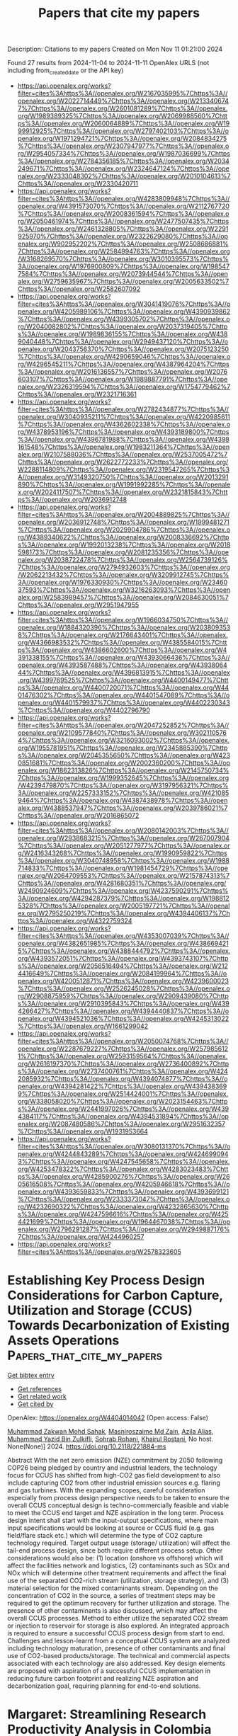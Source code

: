 #+TITLE: Papers that cite my papers
Description: Citations to my papers
Created on Mon Nov 11 01:21:00 2024

Found 27 results from 2024-11-04 to 2024-11-11
OpenAlex URLS (not including from_created_date or the API key)
- [[https://api.openalex.org/works?filter=cites%3Ahttps%3A//openalex.org/W2167035995%7Chttps%3A//openalex.org/W2022714449%7Chttps%3A//openalex.org/W2133406747%7Chttps%3A//openalex.org/W2601081289%7Chttps%3A//openalex.org/W1989389325%7Chttps%3A//openalex.org/W2069988560%7Chttps%3A//openalex.org/W2060064889%7Chttps%3A//openalex.org/W1999912925%7Chttps%3A//openalex.org/W2797402103%7Chttps%3A//openalex.org/W1971294721%7Chttps%3A//openalex.org/W2084834275%7Chttps%3A//openalex.org/W2307947977%7Chttps%3A//openalex.org/W2954057334%7Chttps%3A//openalex.org/W1987036699%7Chttps%3A//openalex.org/W2784356185%7Chttps%3A//openalex.org/W2034249671%7Chttps%3A//openalex.org/W2324647124%7Chttps%3A//openalex.org/W2333048302%7Chttps%3A//openalex.org/W2010104613%7Chttps%3A//openalex.org/W2330420711]]
- [[https://api.openalex.org/works?filter=cites%3Ahttps%3A//openalex.org/W4283809948%7Chttps%3A//openalex.org/W4391573070%7Chttps%3A//openalex.org/W2112767720%7Chttps%3A//openalex.org/W2008361594%7Chttps%3A//openalex.org/W2050461974%7Chttps%3A//openalex.org/W2477507435%7Chttps%3A//openalex.org/W2461328805%7Chttps%3A//openalex.org/W2291925970%7Chttps%3A//openalex.org/W2322629080%7Chttps%3A//openalex.org/W902952202%7Chttps%3A//openalex.org/W2508686881%7Chttps%3A//openalex.org/W2584994763%7Chttps%3A//openalex.org/W3168269570%7Chttps%3A//openalex.org/W3010395573%7Chttps%3A//openalex.org/W1976900809%7Chttps%3A//openalex.org/W1985477584%7Chttps%3A//openalex.org/W2073944544%7Chttps%3A//openalex.org/W2759635967%7Chttps%3A//openalex.org/W2005633502%7Chttps%3A//openalex.org/W2582607092]]
- [[https://api.openalex.org/works?filter=cites%3Ahttps%3A//openalex.org/W3041419076%7Chttps%3A//openalex.org/W4205989106%7Chttps%3A//openalex.org/W4390939862%7Chttps%3A//openalex.org/W4399305702%7Chttps%3A//openalex.org/W2040082802%7Chttps%3A//openalex.org/W2037319405%7Chttps%3A//openalex.org/W1989836155%7Chttps%3A//openalex.org/W4389040448%7Chttps%3A//openalex.org/W2949437120%7Chttps%3A//openalex.org/W2043756370%7Chttps%3A//openalex.org/W2075123250%7Chttps%3A//openalex.org/W4290659046%7Chttps%3A//openalex.org/W4296545211%7Chttps%3A//openalex.org/W4387964204%7Chttps%3A//openalex.org/W2016136557%7Chttps%3A//openalex.org/W2076603107%7Chttps%3A//openalex.org/W1989887791%7Chttps%3A//openalex.org/W2326319594%7Chttps%3A//openalex.org/W1754779462%7Chttps%3A//openalex.org/W2321716361]]
- [[https://api.openalex.org/works?filter=cites%3Ahttps%3A//openalex.org/W2782434877%7Chttps%3A//openalex.org/W3040935211%7Chttps%3A//openalex.org/W4220985611%7Chttps%3A//openalex.org/W4362602338%7Chttps%3A//openalex.org/W4378953196%7Chttps%3A//openalex.org/W4393189800%7Chttps%3A//openalex.org/W4396781988%7Chttps%3A//openalex.org/W4398161548%7Chttps%3A//openalex.org/W1983211364%7Chttps%3A//openalex.org/W2107588036%7Chttps%3A//openalex.org/W2537005472%7Chttps%3A//openalex.org/W2622772233%7Chttps%3A//openalex.org/W2288114809%7Chttps%3A//openalex.org/W2319547265%7Chttps%3A//openalex.org/W3149320750%7Chttps%3A//openalex.org/W2013291890%7Chttps%3A//openalex.org/W1991992285%7Chttps%3A//openalex.org/W2024117507%7Chttps%3A//openalex.org/W2321815843%7Chttps%3A//openalex.org/W2036912748]]
- [[https://api.openalex.org/works?filter=cites%3Ahttps%3A//openalex.org/W2004889825%7Chttps%3A//openalex.org/W2036912748%7Chttps%3A//openalex.org/W1999481271%7Chttps%3A//openalex.org/W2029904786%7Chttps%3A//openalex.org/W4389340622%7Chttps%3A//openalex.org/W2008336692%7Chttps%3A//openalex.org/W1992013238%7Chttps%3A//openalex.org/W2018598173%7Chttps%3A//openalex.org/W2081235356%7Chttps%3A//openalex.org/W2038722478%7Chttps%3A//openalex.org/W2564739126%7Chttps%3A//openalex.org/W2794932603%7Chttps%3A//openalex.org/W2062213432%7Chttps%3A//openalex.org/W3209912745%7Chttps%3A//openalex.org/W1976330930%7Chttps%3A//openalex.org/W2346037593%7Chttps%3A//openalex.org/W3216263093%7Chttps%3A//openalex.org/W2583989457%7Chttps%3A//openalex.org/W2084630051%7Chttps%3A//openalex.org/W2951947955]]
- [[https://api.openalex.org/works?filter=cites%3Ahttps%3A//openalex.org/W1966034750%7Chttps%3A//openalex.org/W1884320396%7Chttps%3A//openalex.org/W2038093538%7Chttps%3A//openalex.org/W2176643401%7Chttps%3A//openalex.org/W4366983532%7Chttps%3A//openalex.org/W4385584015%7Chttps%3A//openalex.org/W4386602600%7Chttps%3A//openalex.org/W4391338155%7Chttps%3A//openalex.org/W4393066436%7Chttps%3A//openalex.org/W4393587488%7Chttps%3A//openalex.org/W4393806444%7Chttps%3A//openalex.org/W4396813915%7Chttps%3A//openalex.org/W4399769525%7Chttps%3A//openalex.org/W4400149477%7Chttps%3A//openalex.org/W4400720071%7Chttps%3A//openalex.org/W4401476302%7Chttps%3A//openalex.org/W4401547089%7Chttps%3A//openalex.org/W4401579937%7Chttps%3A//openalex.org/W4402230343%7Chttps%3A//openalex.org/W4402796790]]
- [[https://api.openalex.org/works?filter=cites%3Ahttps%3A//openalex.org/W2047252852%7Chttps%3A//openalex.org/W2109577840%7Chttps%3A//openalex.org/W3021105764%7Chttps%3A//openalex.org/W3216093002%7Chttps%3A//openalex.org/W1955781951%7Chttps%3A//openalex.org/W2345885390%7Chttps%3A//openalex.org/W2045355650%7Chttps%3A//openalex.org/W4230851681%7Chttps%3A//openalex.org/W2002360200%7Chttps%3A//openalex.org/W1862313826%7Chttps%3A//openalex.org/W2145750734%7Chttps%3A//openalex.org/W1999352645%7Chttps%3A//openalex.org/W4239479870%7Chttps%3A//openalex.org/W3197956321%7Chttps%3A//openalex.org/W2257333152%7Chttps%3A//openalex.org/W4210859464%7Chttps%3A//openalex.org/W4387438978%7Chttps%3A//openalex.org/W4388537947%7Chttps%3A//openalex.org/W2039786021%7Chttps%3A//openalex.org/W2016865072]]
- [[https://api.openalex.org/works?filter=cites%3Ahttps%3A//openalex.org/W2080142003%7Chttps%3A//openalex.org/W2938683215%7Chttps%3A//openalex.org/W267007904%7Chttps%3A//openalex.org/W2051277977%7Chttps%3A//openalex.org/W2416343268%7Chttps%3A//openalex.org/W1990959822%7Chttps%3A//openalex.org/W3040748958%7Chttps%3A//openalex.org/W1988714833%7Chttps%3A//openalex.org/W1981454729%7Chttps%3A//openalex.org/W2064709553%7Chttps%3A//openalex.org/W2157874313%7Chttps%3A//openalex.org/W4281680351%7Chttps%3A//openalex.org/W2490924609%7Chttps%3A//openalex.org/W4237590291%7Chttps%3A//openalex.org/W4294287379%7Chttps%3A//openalex.org/W1988125328%7Chttps%3A//openalex.org/W2005197721%7Chttps%3A//openalex.org/W2795250219%7Chttps%3A//openalex.org/W4394406137%7Chttps%3A//openalex.org/W4322759324]]
- [[https://api.openalex.org/works?filter=cites%3Ahttps%3A//openalex.org/W4353007039%7Chttps%3A//openalex.org/W4382651985%7Chttps%3A//openalex.org/W4386694215%7Chttps%3A//openalex.org/W4388444792%7Chttps%3A//openalex.org/W4393572051%7Chttps%3A//openalex.org/W4393743107%7Chttps%3A//openalex.org/W2056516494%7Chttps%3A//openalex.org/W2124416649%7Chttps%3A//openalex.org/W2084199964%7Chttps%3A//openalex.org/W4200512871%7Chttps%3A//openalex.org/W4239600023%7Chttps%3A//openalex.org/W2526245028%7Chttps%3A//openalex.org/W2908875959%7Chttps%3A//openalex.org/W2909439080%7Chttps%3A//openalex.org/W2910395843%7Chttps%3A//openalex.org/W4394266427%7Chttps%3A//openalex.org/W4394440837%7Chttps%3A//openalex.org/W4394521036%7Chttps%3A//openalex.org/W4245313022%7Chttps%3A//openalex.org/W1661299042]]
- [[https://api.openalex.org/works?filter=cites%3Ahttps%3A//openalex.org/W2050074768%7Chttps%3A//openalex.org/W2287679227%7Chttps%3A//openalex.org/W2579856121%7Chttps%3A//openalex.org/W2593159564%7Chttps%3A//openalex.org/W2616197370%7Chttps%3A//openalex.org/W2736400892%7Chttps%3A//openalex.org/W2737400761%7Chttps%3A//openalex.org/W4242085932%7Chttps%3A//openalex.org/W4394074877%7Chttps%3A//openalex.org/W4394281422%7Chttps%3A//openalex.org/W4394383699%7Chttps%3A//openalex.org/W2514424001%7Chttps%3A//openalex.org/W338058020%7Chttps%3A//openalex.org/W2023154463%7Chttps%3A//openalex.org/W2441997026%7Chttps%3A//openalex.org/W4394384117%7Chttps%3A//openalex.org/W4394531894%7Chttps%3A//openalex.org/W2087480586%7Chttps%3A//openalex.org/W2951632357%7Chttps%3A//openalex.org/W1931953664]]
- [[https://api.openalex.org/works?filter=cites%3Ahttps%3A//openalex.org/W3080131370%7Chttps%3A//openalex.org/W4244843289%7Chttps%3A//openalex.org/W4246990943%7Chttps%3A//openalex.org/W4247545658%7Chttps%3A//openalex.org/W4253478322%7Chttps%3A//openalex.org/W4283023483%7Chttps%3A//openalex.org/W4285900276%7Chttps%3A//openalex.org/W2605616508%7Chttps%3A//openalex.org/W4205946618%7Chttps%3A//openalex.org/W4393659833%7Chttps%3A//openalex.org/W4393699121%7Chttps%3A//openalex.org/W2333373047%7Chttps%3A//openalex.org/W4232690322%7Chttps%3A//openalex.org/W4232865630%7Chttps%3A//openalex.org/W4247596616%7Chttps%3A//openalex.org/W4254421699%7Chttps%3A//openalex.org/W1964467038%7Chttps%3A//openalex.org/W2796291287%7Chttps%3A//openalex.org/W2949887176%7Chttps%3A//openalex.org/W4244960257]]
- [[https://api.openalex.org/works?filter=cites%3Ahttps%3A//openalex.org/W2578323605]]

* Establishing Key Process Design Considerations for Carbon Capture, Utilization and Storage (CCUS) Towards Decarbonization of Existing Assets Operations  :Papers_that_cite_my_papers:
:PROPERTIES:
:UUID: https://openalex.org/W4404014042
:TOPICS: Carbon Dioxide Capture and Storage Technologies, Catalytic Carbon Dioxide Hydrogenation, Membrane Gas Separation Technology
:PUBLICATION_DATE: 2024-11-04
:END:    
    
[[elisp:(doi-add-bibtex-entry "https://doi.org/10.2118/221884-ms")][Get bibtex entry]] 

- [[elisp:(progn (xref--push-markers (current-buffer) (point)) (oa--referenced-works "https://openalex.org/W4404014042"))][Get references]]
- [[elisp:(progn (xref--push-markers (current-buffer) (point)) (oa--related-works "https://openalex.org/W4404014042"))][Get related work]]
- [[elisp:(progn (xref--push-markers (current-buffer) (point)) (oa--cited-by-works "https://openalex.org/W4404014042"))][Get cited by]]

OpenAlex: https://openalex.org/W4404014042 (Open access: False)
    
[[https://openalex.org/A5033238521][Muhammad Zakwan Mohd Sahak]], [[https://openalex.org/A5068586989][Masniroszaime Md Zain]], [[https://openalex.org/A5015143523][Azila Alias]], [[https://openalex.org/A5073127708][Muhammad Yazid Bin Zulkifli]], [[https://openalex.org/A5028846514][Sohrab Rohani]], [[https://openalex.org/A5028065244][Khairul Rostani]], No host. None(None)] 2024. https://doi.org/10.2118/221884-ms 
     
Abstract With the net zero emission (NZE) commitment by 2050 following COP26 being pledged by country and industrial leaders, the technology focus for CCUS has shifted from high-CO2 gas field development to also include capturing CO2 from other industrial emission sources e.g. flaring and gas turbines. With the expanding scopes, careful consideration especially from process design perspective needs to be taken to ensure the overall CCUS conceptual design is techno-commercially feasible and viable to meet the CCUS end target and NZE aspiration in the long term. Process design intent shall start with the input-output specifications, where main input specifications would be looking at source or CCUS fluid (e.g. gas field/flare stack etc.) which will determine the type of CO2 capture technology required. Target output usage (storage/ utilization) will affect the tail-end process design, since both require different process setup. Other considerations would also be: (1) location (onshore vs offshore) which will affect the facilities network and logistics, (2) contaminants such as SOx and NOx which will determine other treatment requirements and affect the final use of the separated CO2-rich stream (utilization, storage strategy), and (3) material selection for the mixed contaminants stream. Depending on the concentration of CO2 in the source, a series of treatment steps may be required to get the optimum recovery for further utilization and storage. The presence of other contaminants is also discussed, which may affect the overall CCUS processes. Method to either utilize the separated CO2 stream or injection to reservoir for storage is also explored. An integrated approach is required to ensure a successful CCUS process design from start to end. Challenges and lesson-learnt from a conceptual CCUS system are analyzed including technology maturation, presence of other contaminants and final use of CO2-based products/storage. The technical and commercial aspects associated with each technology are also addressed. Key design elements are proposed with aspiration of a successful CCUS implementation in reducing future carbon footprint and realizing NZE aspiration and decarbonization goal, requiring planning for end-to-end solutions.    

    

* Margaret: Streamlining Research Productivity Analysis in Colombia with an R Package for GrupLAC Integration  :Papers_that_cite_my_papers:
:PROPERTIES:
:UUID: https://openalex.org/W4404027754
:TOPICS: Bibliometric Analysis and Research Evaluation, Impact of Big Data Analytics on Business Performance
:PUBLICATION_DATE: 2024-11-04
:END:    
    
[[elisp:(doi-add-bibtex-entry "https://doi.org/10.29173/istl2777")][Get bibtex entry]] 

- [[elisp:(progn (xref--push-markers (current-buffer) (point)) (oa--referenced-works "https://openalex.org/W4404027754"))][Get references]]
- [[elisp:(progn (xref--push-markers (current-buffer) (point)) (oa--related-works "https://openalex.org/W4404027754"))][Get related work]]
- [[elisp:(progn (xref--push-markers (current-buffer) (point)) (oa--cited-by-works "https://openalex.org/W4404027754"))][Get cited by]]

OpenAlex: https://openalex.org/W4404027754 (Open access: True)
    
[[https://openalex.org/A5065807756][Sebastián Robledo]], [[https://openalex.org/A5099106189][Bryan Arias]], [[https://openalex.org/A5060984514][C García]], [[https://openalex.org/A5062450951][Ingrid Durley Torres]], [[https://openalex.org/A5085239964][Martha Zuluaga]], Issues in Science and Technology Librarianship. None(108)] 2024. https://doi.org/10.29173/istl2777 
     
Margaret is an advanced R package designed to systematically extract and consolidate data pertaining to research outputs (such as publications, books, book chapters, and conference presentations) of scientific groups from the GrupLAC platform, an online application managed by Minciencias in Colombia for the registration and updating of researcher and research group information in the fields of science, technology, and innovation. The challenge of monitoring and evaluating scientific production across various web platforms presents a substantial barrier to universities in tracking their contributions effectively. To address this challenge, Margaret accepts a designated list of links corresponding to university-affiliated research groups within GrupLAC. Utilizing web-scraping techniques, the package retrieves and compiles this data into a comprehensive XLSX file. This file encompasses information across 51 distinct categories of research products, enabling research directors to meticulously assess, monitor, and enhance various strategies that aim to augment the production, quality, and impact of scientific outputs. The Shiny application is publicly accessible and can be accessed via the following link: https://ucatolicaluisamigo-investigaciones.shinyapps.io/margaret/    

    

* Nucleotide coordinated polymers, a ROS-based immunomodulatory antimicrobial, doubly kill Pseudomonas aeruginosa biofilms of implant infections  :Papers_that_cite_my_papers:
:PROPERTIES:
:UUID: https://openalex.org/W4404028972
:TOPICS: Nanomaterials with Enzyme-Like Characteristics, Nanotechnology and Imaging for Cancer Therapy and Diagnosis, DNA Nanotechnology and Bioanalytical Applications
:PUBLICATION_DATE: 2024-11-04
:END:    
    
[[elisp:(doi-add-bibtex-entry "https://doi.org/10.1016/j.bioactmat.2024.10.026")][Get bibtex entry]] 

- [[elisp:(progn (xref--push-markers (current-buffer) (point)) (oa--referenced-works "https://openalex.org/W4404028972"))][Get references]]
- [[elisp:(progn (xref--push-markers (current-buffer) (point)) (oa--related-works "https://openalex.org/W4404028972"))][Get related work]]
- [[elisp:(progn (xref--push-markers (current-buffer) (point)) (oa--cited-by-works "https://openalex.org/W4404028972"))][Get cited by]]

OpenAlex: https://openalex.org/W4404028972 (Open access: False)
    
[[https://openalex.org/A5002312094][Jinghuang Chen]], [[https://openalex.org/A5058226962][XiaoChen Tang]], [[https://openalex.org/A5065359067][Qihan Sun]], [[https://openalex.org/A5045337635][Xin Ji]], [[https://openalex.org/A5100663086][Xingbo Wang]], [[https://openalex.org/A5100634502][Zhendong Liu]], [[https://openalex.org/A5072813429][Xu Dong Zhang]], [[https://openalex.org/A5102223775][Hai-Jiao Xu]], [[https://openalex.org/A5101411514][Fan Yang]], [[https://openalex.org/A5100428994][Jian Sun]], [[https://openalex.org/A5089150493][Xiurong Yang]], Bioactive Materials. 44(None)] 2024. https://doi.org/10.1016/j.bioactmat.2024.10.026 
     
No abstract    

    

* Point-defect-induced electronic polarization to enhance H* generation for removal of bisphenol A  :Papers_that_cite_my_papers:
:PROPERTIES:
:UUID: https://openalex.org/W4404029498
:TOPICS: Photocatalytic Materials for Solar Energy Conversion, Catalytic Nanomaterials, Electrocatalysis for Energy Conversion
:PUBLICATION_DATE: 2024-11-01
:END:    
    
[[elisp:(doi-add-bibtex-entry "https://doi.org/10.1016/j.renene.2024.121814")][Get bibtex entry]] 

- [[elisp:(progn (xref--push-markers (current-buffer) (point)) (oa--referenced-works "https://openalex.org/W4404029498"))][Get references]]
- [[elisp:(progn (xref--push-markers (current-buffer) (point)) (oa--related-works "https://openalex.org/W4404029498"))][Get related work]]
- [[elisp:(progn (xref--push-markers (current-buffer) (point)) (oa--cited-by-works "https://openalex.org/W4404029498"))][Get cited by]]

OpenAlex: https://openalex.org/W4404029498 (Open access: False)
    
[[https://openalex.org/A5065742052][Huajing Zhou]], [[https://openalex.org/A5006253584][T.J. Li]], [[https://openalex.org/A5058651060][F M Zhang]], [[https://openalex.org/A5016826197][Faze Chen]], [[https://openalex.org/A5021934241][Zilian Liu]], [[https://openalex.org/A5101542092][Rongrong Miao]], [[https://openalex.org/A5022951306][Qingqing Guan]], [[https://openalex.org/A5101298125][Lingxiang Zhao]], [[https://openalex.org/A5081569981][Liang He]], Renewable Energy. None(None)] 2024. https://doi.org/10.1016/j.renene.2024.121814 
     
No abstract    

    

* Microenvironment regulation to synthesize sub-3 nm Pt-based high-entropy alloy nanoparticles enabling compressed lattice to boost electrocatalysis  :Papers_that_cite_my_papers:
:PROPERTIES:
:UUID: https://openalex.org/W4404032861
:TOPICS: Electrocatalysis for Energy Conversion, High-Entropy Alloys: Novel Designs and Properties, Memristive Devices for Neuromorphic Computing
:PUBLICATION_DATE: 2024-11-01
:END:    
    
[[elisp:(doi-add-bibtex-entry "https://doi.org/10.1016/j.apcatb.2024.124775")][Get bibtex entry]] 

- [[elisp:(progn (xref--push-markers (current-buffer) (point)) (oa--referenced-works "https://openalex.org/W4404032861"))][Get references]]
- [[elisp:(progn (xref--push-markers (current-buffer) (point)) (oa--related-works "https://openalex.org/W4404032861"))][Get related work]]
- [[elisp:(progn (xref--push-markers (current-buffer) (point)) (oa--cited-by-works "https://openalex.org/W4404032861"))][Get cited by]]

OpenAlex: https://openalex.org/W4404032861 (Open access: False)
    
[[https://openalex.org/A5102907838][Zhiyin Huang]], [[https://openalex.org/A5091031730][Yuqin Peng]], [[https://openalex.org/A5102611717][Lixin Xing]], [[https://openalex.org/A5000314937][M. Xu]], [[https://openalex.org/A5062822344][Meng Fang]], [[https://openalex.org/A5090943778][Huiqi Xie]], [[https://openalex.org/A5100730420][Jiamin Li]], [[https://openalex.org/A5060114892][Yangdong Zhou]], [[https://openalex.org/A5112882330][Puwei Wu]], [[https://openalex.org/A5100387097][Ning Wang]], [[https://openalex.org/A5049507054][Chunmei Tang]], [[https://openalex.org/A5000272762][Mingjie Wu]], [[https://openalex.org/A5019056876][Liguang Wang]], [[https://openalex.org/A5010821432][Siyu Ye]], [[https://openalex.org/A5050325200][Lei Du]], Applied Catalysis B Environment and Energy. None(None)] 2024. https://doi.org/10.1016/j.apcatb.2024.124775 
     
No abstract    

    

* Highly Accurate and Robust Constraint-Based Orbital-Optimized Core Excitations  :Papers_that_cite_my_papers:
:PROPERTIES:
:UUID: https://openalex.org/W4404033915
:TOPICS: Advancements in Density Functional Theory, Surface Analysis and Electron Spectroscopy Techniques, Accelerating Materials Innovation through Informatics
:PUBLICATION_DATE: 2024-11-04
:END:    
    
[[elisp:(doi-add-bibtex-entry "https://doi.org/10.1021/acs.jpca.4c04139")][Get bibtex entry]] 

- [[elisp:(progn (xref--push-markers (current-buffer) (point)) (oa--referenced-works "https://openalex.org/W4404033915"))][Get references]]
- [[elisp:(progn (xref--push-markers (current-buffer) (point)) (oa--related-works "https://openalex.org/W4404033915"))][Get related work]]
- [[elisp:(progn (xref--push-markers (current-buffer) (point)) (oa--cited-by-works "https://openalex.org/W4404033915"))][Get cited by]]

OpenAlex: https://openalex.org/W4404033915 (Open access: True)
    
[[https://openalex.org/A5070510745][Yannick Lemke]], [[https://openalex.org/A5065391607][Jörg Kußmann]], [[https://openalex.org/A5015872488][Christian Ochsenfeld]], The Journal of Physical Chemistry A. None(None)] 2024. https://doi.org/10.1021/acs.jpca.4c04139  ([[https://pubs.acs.org/doi/pdf/10.1021/acs.jpca.4c04139?ref=article_openPDF][pdf]])
     
We adapt our recently developed constraint-based orbital-optimized excited-state method (COOX) for the computation of core excitations. COOX is a constrained density functional theory (cDFT) approach based on excitation amplitudes from linear-response time-dependent DFT (LR-TDDFT), and has been shown to provide accurate excitation energies and excited-state properties for valence excitations within a spin-restricted formalism. To extend COOX to core-excited states, we introduce a spin-unrestricted variant which allows us to obtain orbital-optimized core excitations with a single constraint. Using a triplet purification scheme in combination with the constrained unrestricted Hartree–Fock formalism, scalar-relativistic zero-order regular approximation corrections, and a semiempirical treatment of spin–orbit coupling, COOX is shown to produce highly accurate results for K- and L-edge excitations of second- and third-period atoms with subelectronvolt errors despite being based on LR-TDDFT, for which core excitations pose a well-known challenge. L- and M-edge excitations of heavier atoms up to uranium are also computationally feasible and numerically stable, but may require more advanced treatment of relativistic effects. Furthermore, COOX is shown to perform on par with or better than the popular ΔSCF approach while exhibiting more robust convergence, highlighting it as a promising tool for inexpensive and accurate simulations of X-ray absorption spectra.    

    

* Microenvironment Control over Electrocatalytic Activity of g-C3N4/2H-MoS2 Superlattice-like Heterostructures for Hydrogen Evolution  :Papers_that_cite_my_papers:
:PROPERTIES:
:UUID: https://openalex.org/W4404043326
:TOPICS: Photocatalytic Materials for Solar Energy Conversion, Two-Dimensional Materials, Two-Dimensional Transition Metal Carbides and Nitrides (MXenes)
:PUBLICATION_DATE: 2024-11-04
:END:    
    
[[elisp:(doi-add-bibtex-entry "https://doi.org/10.1021/acs.inorgchem.4c03492")][Get bibtex entry]] 

- [[elisp:(progn (xref--push-markers (current-buffer) (point)) (oa--referenced-works "https://openalex.org/W4404043326"))][Get references]]
- [[elisp:(progn (xref--push-markers (current-buffer) (point)) (oa--related-works "https://openalex.org/W4404043326"))][Get related work]]
- [[elisp:(progn (xref--push-markers (current-buffer) (point)) (oa--cited-by-works "https://openalex.org/W4404043326"))][Get cited by]]

OpenAlex: https://openalex.org/W4404043326 (Open access: False)
    
[[https://openalex.org/A5077276465][Xiaorong Gan]], [[https://openalex.org/A5009243555][Liqun Ye]], [[https://openalex.org/A5017605440][Huimin Zhao]], [[https://openalex.org/A5045818251][Dangyuan Lei]], [[https://openalex.org/A5066853595][Yanhui Ao]], [[https://openalex.org/A5103489835][Dan Zhao]], [[https://openalex.org/A5049129847][Peifang Wang]], Inorganic Chemistry. None(None)] 2024. https://doi.org/10.1021/acs.inorgchem.4c03492 
     
Microenvironments in heterogeneous catalysis have been recognized as equally important as the types and amounts of active sites for regulating catalytic activity. Two-dimensional (2D) nanospaces between van der Waals (vdW) gaps of layered materials provide an ideal microenvironment to create novel functionalities. Here, we explore a facile method for fabricating g-C3N4/2H-MoS2 superlattice-like heterostructures based on thermochemical intercalation and polymerization reactions of formamide within enlarged vdW gaps of 2H-MoS2 nanosheets without any transfer process. DFT calculations demonstrate that the interlayer electron–electron correlations due to the intercalation effect of g-C3N4, rather than high-κ dielectric environments, lead to the improvement of intrinsic conductivity of 2H-MoS2 nanosheets. As the proof of concept in applications for the electrocatalysis field, the heterostructure for hydrogen electrochemical reaction (HER) exhibits high stability and catalytic activity in both acid and alkaline media, such as a quite low onset overpotential of 98 mV, a high exchange current density of 77.6 μA cm–2, and a small Tafel slope (52.9 mV dec–1) in an acid medium. The enhanced HER activity is attributed to the improved conductivity and nanoconfinement effect of 2D nanospaces that decrease the reaction activation energy and activate the inert basal planes.    

    

* Prediction of CO2 Storage in Different Geological Conditions Based on Machine Learning  :Papers_that_cite_my_papers:
:PROPERTIES:
:UUID: https://openalex.org/W4404048617
:TOPICS: Carbon Dioxide Sequestration in Geological Formations, Characterization of Shale Gas Pore Structure, Anaerobic Methane Oxidation and Gas Hydrates
:PUBLICATION_DATE: 2024-11-03
:END:    
    
[[elisp:(doi-add-bibtex-entry "https://doi.org/10.1021/acs.energyfuels.4c04274")][Get bibtex entry]] 

- [[elisp:(progn (xref--push-markers (current-buffer) (point)) (oa--referenced-works "https://openalex.org/W4404048617"))][Get references]]
- [[elisp:(progn (xref--push-markers (current-buffer) (point)) (oa--related-works "https://openalex.org/W4404048617"))][Get related work]]
- [[elisp:(progn (xref--push-markers (current-buffer) (point)) (oa--cited-by-works "https://openalex.org/W4404048617"))][Get cited by]]

OpenAlex: https://openalex.org/W4404048617 (Open access: False)
    
[[https://openalex.org/A5100773527][Ming Liu]], [[https://openalex.org/A5101981008][Zhen Li]], [[https://openalex.org/A5100612744][Qi Jing]], [[https://openalex.org/A5046096108][Ying Meng]], [[https://openalex.org/A5081915564][Jixian Zhou]], [[https://openalex.org/A5083398610][Mingcheng Ni]], [[https://openalex.org/A5081101199][Xianmin Zhou]], [[https://openalex.org/A5025903542][Hao Chen]], Energy & Fuels. None(None)] 2024. https://doi.org/10.1021/acs.energyfuels.4c04274 
     
No abstract    

    

* Prediction of Holey Graphyne-Supported Single Atom Catalyst for Nitrogen Reduction Reaction by Interpretable Machine Learning and First-Principles Calculations  :Papers_that_cite_my_papers:
:PROPERTIES:
:UUID: https://openalex.org/W4404060333
:TOPICS: Ammonia Synthesis and Electrocatalysis, Accelerating Materials Innovation through Informatics, Photocatalytic Materials for Solar Energy Conversion
:PUBLICATION_DATE: 2024-11-01
:END:    
    
[[elisp:(doi-add-bibtex-entry "https://doi.org/10.1016/j.surfin.2024.105401")][Get bibtex entry]] 

- [[elisp:(progn (xref--push-markers (current-buffer) (point)) (oa--referenced-works "https://openalex.org/W4404060333"))][Get references]]
- [[elisp:(progn (xref--push-markers (current-buffer) (point)) (oa--related-works "https://openalex.org/W4404060333"))][Get related work]]
- [[elisp:(progn (xref--push-markers (current-buffer) (point)) (oa--cited-by-works "https://openalex.org/W4404060333"))][Get cited by]]

OpenAlex: https://openalex.org/W4404060333 (Open access: False)
    
[[https://openalex.org/A5102349289][Dian Zheng]], [[https://openalex.org/A5003950228][Fei Deng]], [[https://openalex.org/A5089793356][Jing Xu]], [[https://openalex.org/A5100431703][Wei Liu]], Surfaces and Interfaces. None(None)] 2024. https://doi.org/10.1016/j.surfin.2024.105401 
     
No abstract    

    

* Atomic catalysis meets heterostructure synergy: Unveiling the trifunctional efficacy of transition Metal@WS2/ReSe2  :Papers_that_cite_my_papers:
:PROPERTIES:
:UUID: https://openalex.org/W4404060959
:TOPICS: Electrocatalysis for Energy Conversion, Two-Dimensional Materials, Photocatalytic Materials for Solar Energy Conversion
:PUBLICATION_DATE: 2024-11-05
:END:    
    
[[elisp:(doi-add-bibtex-entry "https://doi.org/10.1016/j.ijhydene.2024.10.377")][Get bibtex entry]] 

- [[elisp:(progn (xref--push-markers (current-buffer) (point)) (oa--referenced-works "https://openalex.org/W4404060959"))][Get references]]
- [[elisp:(progn (xref--push-markers (current-buffer) (point)) (oa--related-works "https://openalex.org/W4404060959"))][Get related work]]
- [[elisp:(progn (xref--push-markers (current-buffer) (point)) (oa--cited-by-works "https://openalex.org/W4404060959"))][Get cited by]]

OpenAlex: https://openalex.org/W4404060959 (Open access: False)
    
[[https://openalex.org/A5049443641][Xudong Hu]], [[https://openalex.org/A5104297230][Jingyi Shang]], [[https://openalex.org/A5100415877][Shuang Li]], [[https://openalex.org/A5030617408][Jun Long]], [[https://openalex.org/A5070591558][Shi‐Bo Cheng]], [[https://openalex.org/A5031155685][Saad Ahmed]], [[https://openalex.org/A5100371335][Sheng Wang]], [[https://openalex.org/A5000615705][Usman Farooq]], International Journal of Hydrogen Energy. 93(None)] 2024. https://doi.org/10.1016/j.ijhydene.2024.10.377 
     
No abstract    

    

* High-valence Co deposition based on selfcatalysis of lattice Mn doping for robust acid water oxidation  :Papers_that_cite_my_papers:
:PROPERTIES:
:UUID: https://openalex.org/W4404061006
:TOPICS: Electrocatalysis for Energy Conversion, Catalytic Nanomaterials, Aqueous Zinc-Ion Battery Technology
:PUBLICATION_DATE: 2024-11-01
:END:    
    
[[elisp:(doi-add-bibtex-entry "https://doi.org/10.1016/j.jechem.2024.10.043")][Get bibtex entry]] 

- [[elisp:(progn (xref--push-markers (current-buffer) (point)) (oa--referenced-works "https://openalex.org/W4404061006"))][Get references]]
- [[elisp:(progn (xref--push-markers (current-buffer) (point)) (oa--related-works "https://openalex.org/W4404061006"))][Get related work]]
- [[elisp:(progn (xref--push-markers (current-buffer) (point)) (oa--cited-by-works "https://openalex.org/W4404061006"))][Get cited by]]

OpenAlex: https://openalex.org/W4404061006 (Open access: False)
    
[[https://openalex.org/A5028827676][Ning Yu]], [[https://openalex.org/A5075396691][Fuli Wang]], [[https://openalex.org/A5103106064][Xinying Jiang]], [[https://openalex.org/A5111134117][Jin‐Long Tan]], [[https://openalex.org/A5043084960][Mirabbos Hojamberdiev]], [[https://openalex.org/A5010585887][Han Hu]], [[https://openalex.org/A5062331341][Yong‐Ming Chai]], [[https://openalex.org/A5100746745][Bin Dong]], Journal of Energy Chemistry. None(None)] 2024. https://doi.org/10.1016/j.jechem.2024.10.043 
     
No abstract    

    

* N-doped porous graphite with multilevel pore defects and ultra-high conductivity anchoring Pt nanoparticles for proton exchange membrane water electrolyzers  :Papers_that_cite_my_papers:
:PROPERTIES:
:UUID: https://openalex.org/W4404061024
:TOPICS: Fuel Cell Membrane Technology, Electrocatalysis for Energy Conversion, Hydrogen Energy Systems and Technologies
:PUBLICATION_DATE: 2024-11-01
:END:    
    
[[elisp:(doi-add-bibtex-entry "https://doi.org/10.1016/j.jechem.2024.10.041")][Get bibtex entry]] 

- [[elisp:(progn (xref--push-markers (current-buffer) (point)) (oa--referenced-works "https://openalex.org/W4404061024"))][Get references]]
- [[elisp:(progn (xref--push-markers (current-buffer) (point)) (oa--related-works "https://openalex.org/W4404061024"))][Get related work]]
- [[elisp:(progn (xref--push-markers (current-buffer) (point)) (oa--cited-by-works "https://openalex.org/W4404061024"))][Get cited by]]

OpenAlex: https://openalex.org/W4404061024 (Open access: False)
    
[[https://openalex.org/A5103434991][Yu Hao]], [[https://openalex.org/A5049386942][Dongfang Chen]], [[https://openalex.org/A5058858621][Guangxin Yang]], [[https://openalex.org/A5102133183][Song Hu]], [[https://openalex.org/A5102601497][Shunyu Wang]], [[https://openalex.org/A5007310188][Pucheng Pei]], [[https://openalex.org/A5017801914][Jinkai Hao]], [[https://openalex.org/A5004659338][Xiaoming Xu]], Journal of Energy Chemistry. None(None)] 2024. https://doi.org/10.1016/j.jechem.2024.10.041 
     
No abstract    

    

* A Bond-Based Machine Learning Model for Molecular Polarizabilities and A Priori Raman Spectra  :Papers_that_cite_my_papers:
:PROPERTIES:
:UUID: https://openalex.org/W4404061157
:TOPICS: Accelerating Materials Innovation through Informatics, Computational Methods in Drug Discovery, Protein Structure Prediction and Analysis
:PUBLICATION_DATE: 2024-11-05
:END:    
    
[[elisp:(doi-add-bibtex-entry "https://doi.org/10.1021/acs.jctc.4c01086")][Get bibtex entry]] 

- [[elisp:(progn (xref--push-markers (current-buffer) (point)) (oa--referenced-works "https://openalex.org/W4404061157"))][Get references]]
- [[elisp:(progn (xref--push-markers (current-buffer) (point)) (oa--related-works "https://openalex.org/W4404061157"))][Get related work]]
- [[elisp:(progn (xref--push-markers (current-buffer) (point)) (oa--cited-by-works "https://openalex.org/W4404061157"))][Get cited by]]

OpenAlex: https://openalex.org/W4404061157 (Open access: False)
    
[[https://openalex.org/A5078673012][Jakub K. Sowa]], [[https://openalex.org/A5000410825][Peter J. Rossky]], Journal of Chemical Theory and Computation. None(None)] 2024. https://doi.org/10.1021/acs.jctc.4c01086 
     
The use of machine learning (ML) algorithms in molecular simulations has become commonplace in recent years. There now exists, for instance, a multitude of ML force field algorithms that have enabled simulations approaching ab initio level accuracy at time scales and system sizes that significantly exceed what is otherwise possible with traditional methods. Far fewer algorithms exist for predicting rotationally equivariant, tensorial properties such as the electric polarizability. Here, we introduce a kernel ridge regression algorithm for machine learning of the polarizability tensor. This algorithm is based on the bond polarizability model and allows prediction of the tensor components at the cost similar to that of scalar quantities. We subsequently show the utility of this algorithm by simulating gas phase Raman spectra of biphenyl and malonaldehyde using classical molecular dynamics simulations of these systems performed with the recently developed MACE-OFF23 potential. The calculated spectra are shown to agree very well with the experiments and thus confirm the expediency of our algorithm as well as the accuracy of the used force field. More generally, this work demonstrates the potential of physics-informed approaches to yield simple yet effective machine learning algorithms for molecular properties.    

    

* Covariant Jacobi-Legendre expansion for total energy calculations within the projector augmented wave formalism  :Papers_that_cite_my_papers:
:PROPERTIES:
:UUID: https://openalex.org/W4404061393
:TOPICS: Many-Body Physics with Ultracold Gases, Characterization of Chaotic Quantum Dynamics and Structures, Computational Chemistry and Polymer Physics
:PUBLICATION_DATE: 2024-11-05
:END:    
    
[[elisp:(doi-add-bibtex-entry "https://doi.org/10.1103/physrevb.110.184106")][Get bibtex entry]] 

- [[elisp:(progn (xref--push-markers (current-buffer) (point)) (oa--referenced-works "https://openalex.org/W4404061393"))][Get references]]
- [[elisp:(progn (xref--push-markers (current-buffer) (point)) (oa--related-works "https://openalex.org/W4404061393"))][Get related work]]
- [[elisp:(progn (xref--push-markers (current-buffer) (point)) (oa--cited-by-works "https://openalex.org/W4404061393"))][Get cited by]]

OpenAlex: https://openalex.org/W4404061393 (Open access: False)
    
[[https://openalex.org/A5086804230][Bruno Focassio]], [[https://openalex.org/A5024468622][Michelangelo Domina]], [[https://openalex.org/A5037319767][Urvesh Patil]], [[https://openalex.org/A5025482578][A. Fazzio]], [[https://openalex.org/A5049903688][Stefano Sanvito]], Physical review. B./Physical review. B. 110(18)] 2024. https://doi.org/10.1103/physrevb.110.184106 
     
No abstract    

    

* Harnessing the Potential of Machine Learning to Optimize the Activity of Cu-Based Dual Atom Catalysts for CO2 Reduction Reaction  :Papers_that_cite_my_papers:
:PROPERTIES:
:UUID: https://openalex.org/W4404061779
:TOPICS: Electrochemical Reduction of CO2 to Fuels, Accelerating Materials Innovation through Informatics, Catalytic Nanomaterials
:PUBLICATION_DATE: 2024-11-05
:END:    
    
[[elisp:(doi-add-bibtex-entry "https://doi.org/10.1021/acsmaterialslett.4c01208")][Get bibtex entry]] 

- [[elisp:(progn (xref--push-markers (current-buffer) (point)) (oa--referenced-works "https://openalex.org/W4404061779"))][Get references]]
- [[elisp:(progn (xref--push-markers (current-buffer) (point)) (oa--related-works "https://openalex.org/W4404061779"))][Get related work]]
- [[elisp:(progn (xref--push-markers (current-buffer) (point)) (oa--cited-by-works "https://openalex.org/W4404061779"))][Get cited by]]

OpenAlex: https://openalex.org/W4404061779 (Open access: False)
    
[[https://openalex.org/A5090590044][A. Das]], [[https://openalex.org/A5041653256][Diptendu Roy]], [[https://openalex.org/A5000215590][Souvik Manna]], [[https://openalex.org/A5018218171][Biswarup Pathak]], ACS Materials Letters. None(None)] 2024. https://doi.org/10.1021/acsmaterialslett.4c01208 
     
No abstract    

    

* A Guideline for Cross-Sector Coupling of Carbon Capture Technologies  :Papers_that_cite_my_papers:
:PROPERTIES:
:UUID: https://openalex.org/W4404062213
:TOPICS: Carbon Dioxide Capture and Storage Technologies, Chemical-Looping Technologies, Catalytic Carbon Dioxide Hydrogenation
:PUBLICATION_DATE: 2024-11-03
:END:    
    
[[elisp:(doi-add-bibtex-entry "https://doi.org/10.3390/gases4040021")][Get bibtex entry]] 

- [[elisp:(progn (xref--push-markers (current-buffer) (point)) (oa--referenced-works "https://openalex.org/W4404062213"))][Get references]]
- [[elisp:(progn (xref--push-markers (current-buffer) (point)) (oa--related-works "https://openalex.org/W4404062213"))][Get related work]]
- [[elisp:(progn (xref--push-markers (current-buffer) (point)) (oa--cited-by-works "https://openalex.org/W4404062213"))][Get cited by]]

OpenAlex: https://openalex.org/W4404062213 (Open access: True)
    
[[https://openalex.org/A5073340109][Hossein Asgharian]], [[https://openalex.org/A5114523886][Ali Yahyaee]], [[https://openalex.org/A5075017391][Chungen Yin]], [[https://openalex.org/A5035460058][Vincenzo Liso]], [[https://openalex.org/A5049614833][Mads Pagh Nielsen]], [[https://openalex.org/A5086777531][Florin Iov]], Gases. 4(4)] 2024. https://doi.org/10.3390/gases4040021 
     
Many governments around the world have taken action to utilise carbon capture (CC) technologies to reduce CO2 emissions. This technology is particularly important to reduce unavoidable emissions from industries like cement plants, oil refineries, etc. The available literature in the public domain explores this theme from two distinct perspectives. The first category of papers focuses only on modelling the CC plants by investigating the details of the processes to separate CO2 from other gas components without considering the industrial applications and synergies between sectors. On the other hand, the second category investigates the required infrastructure that must be put in place to allow a suitable integration without considering the specific particularities of each carbon capture technology. This review gives a comprehensive guideline for the implementation of CC technologies for any given application while also considering the coupling between different energy sectors such as heating, power generation, etc. It also identifies the research gaps within this field, based on the existing literature. Moreover, it delves into various aspects and characteristics of these technologies, while comparing their energy penalties with the minimum work required for CO2 separation. Additionally, this review investigates the main industrial sectors with CC potential, the necessary transportation infrastructure from the point sources to the end users, and the needs and characteristics of storage facilities, as well as the utilisation of CO2 as a feedstock. Finally, an overview of the computation tools for CC processes and guidelines for their utilisation is given. The guidelines presented in this paper are the first attempt to provide a comprehensive overview of the technologies, and their requirements, needed to achieve the cross-sector coupling of CC plants for a wide range of applications. It is strongly believed that these guidelines will benefit all stakeholders in the value chain while enabling an accelerated deployment of these technologies.    

    

* Surface‐Interface Engineering of Electrocatalysts for Two‐Electron Water Oxidation Reaction to Produce H2O2  :Papers_that_cite_my_papers:
:PROPERTIES:
:UUID: https://openalex.org/W4404068129
:TOPICS: Electrocatalysis for Energy Conversion, Photocatalytic Materials for Solar Energy Conversion, Fuel Cell Membrane Technology
:PUBLICATION_DATE: 2024-11-05
:END:    
    
[[elisp:(doi-add-bibtex-entry "https://doi.org/10.1002/adfm.202413243")][Get bibtex entry]] 

- [[elisp:(progn (xref--push-markers (current-buffer) (point)) (oa--referenced-works "https://openalex.org/W4404068129"))][Get references]]
- [[elisp:(progn (xref--push-markers (current-buffer) (point)) (oa--related-works "https://openalex.org/W4404068129"))][Get related work]]
- [[elisp:(progn (xref--push-markers (current-buffer) (point)) (oa--cited-by-works "https://openalex.org/W4404068129"))][Get cited by]]

OpenAlex: https://openalex.org/W4404068129 (Open access: False)
    
[[https://openalex.org/A5100457674][Zhen Chen]], [[https://openalex.org/A5011271035][Xi Liu]], [[https://openalex.org/A5100371335][Sheng Wang]], [[https://openalex.org/A5083011070][Lin Yang]], [[https://openalex.org/A5100371335][Sheng Wang]], [[https://openalex.org/A5100444820][Wei Wang]], [[https://openalex.org/A5074136291][Shuqin Song]], [[https://openalex.org/A5100784984][Zhongwei Chen]], Advanced Functional Materials. None(None)] 2024. https://doi.org/10.1002/adfm.202413243 
     
Abstract Electrochemical two‐electron water oxidation reaction (2e − WOR) driven by renewable energy offers an attractive route to produce H 2 O 2 , while the corresponding electrocatalyst still requires further improvement for the activity, selectivity, and the resulting H 2 O 2 yield. Surface‐interface engineering of electrocatalysts has great potential to advance 2e − WOR performance. This review provides a succinct yet comprehensive insight into the functional mechanisms of surface‐interfacial properties affecting 2e − WOR performance on electrocatalyst. The Gibbs free energy theoretical framework related to surface electronic structure and interfacial reactive kinetics mechanism related to electrolyte, electrode–electrolyte interface structure, and interfacial microenvironment properties are firstly discussed. Afterward, various surface‐interface engineering strategies toward high performance electrocatalysts including the regulation of surface electronic structure, the electrode–electrolyte interface structure, and the interfacial microenvironment have been overviewed. Rational manipulations of the above surface‐interfacial engineering strategies are critical to design highly efficient 2e − WOR electrocatalysts, leading to the development of the green H 2 O 2 production.    

    

* Surface Reconstruction of Single-Twinned AgPdIr Nanoalloy during the Formate Oxidation and Dehydrogenation Reactions  :Papers_that_cite_my_papers:
:PROPERTIES:
:UUID: https://openalex.org/W4404071955
:TOPICS: Catalytic Nanomaterials, Materials and Methods for Hydrogen Storage, Ice Nucleation and Melting Phenomena
:PUBLICATION_DATE: 2024-11-05
:END:    
    
[[elisp:(doi-add-bibtex-entry "https://doi.org/10.1021/acsomega.4c03637")][Get bibtex entry]] 

- [[elisp:(progn (xref--push-markers (current-buffer) (point)) (oa--referenced-works "https://openalex.org/W4404071955"))][Get references]]
- [[elisp:(progn (xref--push-markers (current-buffer) (point)) (oa--related-works "https://openalex.org/W4404071955"))][Get related work]]
- [[elisp:(progn (xref--push-markers (current-buffer) (point)) (oa--cited-by-works "https://openalex.org/W4404071955"))][Get cited by]]

OpenAlex: https://openalex.org/W4404071955 (Open access: True)
    
[[https://openalex.org/A5043603086][Quan Tang]], [[https://openalex.org/A5003507322][Longfei Guo]], [[https://openalex.org/A5101448875][Tao Jin]], [[https://openalex.org/A5083200358][Shuang Shan]], [[https://openalex.org/A5100442104][Qiao Wang]], [[https://openalex.org/A5100669439][Junpeng Wang]], [[https://openalex.org/A5015466180][Bowei Pan]], [[https://openalex.org/A5100332594][Zhen Li]], [[https://openalex.org/A5057773703][Fuyi Chen]], ACS Omega. None(None)] 2024. https://doi.org/10.1021/acsomega.4c03637  ([[https://pubs.acs.org/doi/pdf/10.1021/acsomega.4c03637?ref=article_openPDF][pdf]])
     
No abstract    

    

* Electrodegradation of nitrogenous pollutants in sewage: from reaction fundamentals to energy valorization applications  :Papers_that_cite_my_papers:
:PROPERTIES:
:UUID: https://openalex.org/W4404078300
:TOPICS: Ammonia Synthesis and Electrocatalysis, Photocatalytic Materials for Solar Energy Conversion, Electrocatalysis for Energy Conversion
:PUBLICATION_DATE: 2024-01-01
:END:    
    
[[elisp:(doi-add-bibtex-entry "https://doi.org/10.1039/d4cs00517a")][Get bibtex entry]] 

- [[elisp:(progn (xref--push-markers (current-buffer) (point)) (oa--referenced-works "https://openalex.org/W4404078300"))][Get references]]
- [[elisp:(progn (xref--push-markers (current-buffer) (point)) (oa--related-works "https://openalex.org/W4404078300"))][Get related work]]
- [[elisp:(progn (xref--push-markers (current-buffer) (point)) (oa--cited-by-works "https://openalex.org/W4404078300"))][Get cited by]]

OpenAlex: https://openalex.org/W4404078300 (Open access: False)
    
[[https://openalex.org/A5083356422][Minglei Sun]], [[https://openalex.org/A5100322864][Li Wang]], [[https://openalex.org/A5100850746][Yi Feng]], [[https://openalex.org/A5023639734][Jin‐Tao Ren]], [[https://openalex.org/A5100371335][Sheng Wang]], [[https://openalex.org/A5100629586][Zhong‐Yong Yuan]], Chemical Society Reviews. None(None)] 2024. https://doi.org/10.1039/d4cs00517a 
     
This review provides a comprehensive insight into the electrodegradation processes of nitrogenous pollutants in sewage, highlighting the reaction mechanisms, theoretical descriptors, catalyst design, and energy valorization strategies.    

    

* Tailoring Atomic Ordering Uniformity Enables Selectively Leached Nanoporous Pd‐Ni‐P Metallic Glass for Enhanced Glucose Sensing  :Papers_that_cite_my_papers:
:PROPERTIES:
:UUID: https://openalex.org/W4404078877
:TOPICS: Materials for Electrochemical Supercapacitors, Evolution and Applications of Nanoporous Metals, Electrocatalysis for Energy Conversion
:PUBLICATION_DATE: 2024-11-05
:END:    
    
[[elisp:(doi-add-bibtex-entry "https://doi.org/10.1002/advs.202408816")][Get bibtex entry]] 

- [[elisp:(progn (xref--push-markers (current-buffer) (point)) (oa--referenced-works "https://openalex.org/W4404078877"))][Get references]]
- [[elisp:(progn (xref--push-markers (current-buffer) (point)) (oa--related-works "https://openalex.org/W4404078877"))][Get related work]]
- [[elisp:(progn (xref--push-markers (current-buffer) (point)) (oa--cited-by-works "https://openalex.org/W4404078877"))][Get cited by]]

OpenAlex: https://openalex.org/W4404078877 (Open access: True)
    
[[https://openalex.org/A5069516654][Yu Lou]], [[https://openalex.org/A5022022374][J. B. Li]], [[https://openalex.org/A5036179160][Zhongzheng Yao]], [[https://openalex.org/A5075148106][Zhenduo Wu]], [[https://openalex.org/A5073735511][Huiqiang Ying]], [[https://openalex.org/A5087649543][Lan Tan]], [[https://openalex.org/A5051195306][Liu Si-nan]], [[https://openalex.org/A5068006098][Jianrong Zeng]], [[https://openalex.org/A5033344805][Ruohan Yu]], [[https://openalex.org/A5100410341][Hong Liu]], [[https://openalex.org/A5043751094][Xun‐Li Wang]], [[https://openalex.org/A5016574540][He Zhu]], [[https://openalex.org/A5082103171][Si Lan]], Advanced Science. None(None)] 2024. https://doi.org/10.1002/advs.202408816 
     
Abstract Constructing nanostructures, such as nanopores, within metallic glasses (MGs) holds great promise for further unlocking their electrochemical capabilities. However, the MGs typically exhibit intrinsic atomic‐scale isotropy, posing a significant challenge in directly fabricating anisotropic nanostructures using conventional chemical synthesis. Herein a selective leaching approach, which focuses on tailoring the uniformity of atomic ordering, is introduced to achieve pore‐engineered Pd‐Ni‐P MG. This innovative approach significantly boosts the number of exposed active sites, thereby enhancing the electrochemical sensitivity for glucose detection. Electrochemical tests reveal that the nanoporous Pd‐Ni‐P MG exhibits high sensitivity (3.19 mA m m ⁻¹ cm⁻ 2 ) and remarkable stability (97.7% current retention after 1000 cycles). During electrochemical cycling, synchrotron X‐ray pair distribution function and X‐ray absorption fine structure analyses reveal that the distance between active sites decreases, enhancing electron transport efficiency, while the medium‐range ordered structure of the Pd‐Ni‐P MG remains stable, contributing to its exceptional glucose sensing capabilities. A microglucose sensor is successfully developed by integrating the nanoporous Pd‐Ni‐P MG with a screen‐printed electrode, demonstrating the practical applicability. This study not only offers a new avenue for the design of highly active nanoporous MGs but also sheds light on the mechanisms behind the high electrochemistry performance of MGs.    

    

* Influence of the Pt/ionomer/water interface on the oxygen reduction reaction: insights into the micro-three-phase interface  :Papers_that_cite_my_papers:
:PROPERTIES:
:UUID: https://openalex.org/W4404079241
:TOPICS: Electrocatalysis for Energy Conversion, Electrochemical Detection of Heavy Metal Ions, Fuel Cell Membrane Technology
:PUBLICATION_DATE: 2024-01-01
:END:    
    
[[elisp:(doi-add-bibtex-entry "https://doi.org/10.1039/d4sc06600f")][Get bibtex entry]] 

- [[elisp:(progn (xref--push-markers (current-buffer) (point)) (oa--referenced-works "https://openalex.org/W4404079241"))][Get references]]
- [[elisp:(progn (xref--push-markers (current-buffer) (point)) (oa--related-works "https://openalex.org/W4404079241"))][Get related work]]
- [[elisp:(progn (xref--push-markers (current-buffer) (point)) (oa--cited-by-works "https://openalex.org/W4404079241"))][Get cited by]]

OpenAlex: https://openalex.org/W4404079241 (Open access: True)
    
[[https://openalex.org/A5102316797][Shangkun Jiang]], [[https://openalex.org/A5100560425][Qiong Xiang]], [[https://openalex.org/A5103435475][Zhi-Yan Xie]], [[https://openalex.org/A5100782489][Na Yang]], [[https://openalex.org/A5100320733][Jiawei Liu]], [[https://openalex.org/A5074164414][Li Li]], [[https://openalex.org/A5027105361][Zidong Wei]], Chemical Science. None(None)] 2024. https://doi.org/10.1039/d4sc06600f 
     
Understanding the Pt/ionomer/water interface structure and its impact on the oxygen reduction reaction activity is essential for enhancing catalyst utilization and performance of fuel cells.    

    

* Theoretical Establishment and Screening of Double-Atom Catalysts Supported on Biphenylene for an Efficient Electrocatalytic Nitrogen Reduction Reaction  :Papers_that_cite_my_papers:
:PROPERTIES:
:UUID: https://openalex.org/W4404080387
:TOPICS: Ammonia Synthesis and Electrocatalysis, Electrocatalysis for Energy Conversion, Photocatalytic Materials for Solar Energy Conversion
:PUBLICATION_DATE: 2024-11-04
:END:    
    
[[elisp:(doi-add-bibtex-entry "https://doi.org/10.1021/acsaem.4c02582")][Get bibtex entry]] 

- [[elisp:(progn (xref--push-markers (current-buffer) (point)) (oa--referenced-works "https://openalex.org/W4404080387"))][Get references]]
- [[elisp:(progn (xref--push-markers (current-buffer) (point)) (oa--related-works "https://openalex.org/W4404080387"))][Get related work]]
- [[elisp:(progn (xref--push-markers (current-buffer) (point)) (oa--cited-by-works "https://openalex.org/W4404080387"))][Get cited by]]

OpenAlex: https://openalex.org/W4404080387 (Open access: True)
    
[[https://openalex.org/A5111675970][K. Raghu Raja Pandiyan]], [[https://openalex.org/A5014460091][Dinesh Kumar Dhanthala Chittibabu]], [[https://openalex.org/A5012707510][Hsin‐Tsung Chen]], ACS Applied Energy Materials. None(None)] 2024. https://doi.org/10.1021/acsaem.4c02582 
     
No abstract    

    

* Enabling Efficient Oxygen Evolution via Anchoring Carbon-Layer-Confined RuOx on a Well-Matched Substrate  :Papers_that_cite_my_papers:
:PROPERTIES:
:UUID: https://openalex.org/W4404099969
:TOPICS: Electrocatalysis for Energy Conversion, Fuel Cell Membrane Technology, Memristive Devices for Neuromorphic Computing
:PUBLICATION_DATE: 2024-11-06
:END:    
    
[[elisp:(doi-add-bibtex-entry "https://doi.org/10.1021/acs.langmuir.4c03507")][Get bibtex entry]] 

- [[elisp:(progn (xref--push-markers (current-buffer) (point)) (oa--referenced-works "https://openalex.org/W4404099969"))][Get references]]
- [[elisp:(progn (xref--push-markers (current-buffer) (point)) (oa--related-works "https://openalex.org/W4404099969"))][Get related work]]
- [[elisp:(progn (xref--push-markers (current-buffer) (point)) (oa--cited-by-works "https://openalex.org/W4404099969"))][Get cited by]]

OpenAlex: https://openalex.org/W4404099969 (Open access: False)
    
[[https://openalex.org/A5068534193][Liming Zeng]], [[https://openalex.org/A5076170351][Biao Yuan]], [[https://openalex.org/A5081814287][Qing Zhou]], Langmuir. None(None)] 2024. https://doi.org/10.1021/acs.langmuir.4c03507 
     
Oxygen evolution reaction (OER) is a multistep proton-coupled four-electron process with sluggish kinetics, which seriously limits the hydrogen production efficiency, thus it is of great importance to develop an efficient and stable OER catalyst. In this study, a two-step differential pyrolysis strategy is employed to design a three-dimensional porous microstructured material consisting of RuOx nanoparticles coated by a thin-layer carbon, where the active particles were isolated in separate chambers and the RuOx nanoparticles mainly existed in the form of a heterogeneous interface between RuO2 and partial metallic Ru. The preparation parameters of the catalysts are optimized via combining transient and steady-state polarization properties, and the target catalyst Cat-500–1.5t shows the best OER catalytic performance after ca. 60 h of a chronopotentiometry test in an acidic medium with a much smaller performance change than other samples. The unique design of adopting a carbon layer to form separate reaction chambers largely mitigates the excessive oxidation loss of the active components under strong oxidation potential. The suitability of the catalyst with the loaded substrate and test media is explored, and in an acidic medium, the carbon paper is much better than the titanium fiber, while in an alkaline medium, the titanium fiber is obviously superior to the carbon paper. On both carbon paper and titanium fiber, the performance in an alkaline medium outperforms that in an acidic medium, and the possible reasons for the performance difference are analyzed. Herein, to obtain the actual electrocatalytic performance, the optimal design of the catalyst structure and matching suitable conductive substrate in a specific medium are quite necessary, which provides a feasible strategy for the acquisition of efficient and stable electrocatalysts and the desirable presentation of performance.    

    

* Ab initio characterization of protein molecular dynamics with AI2BMD  :Papers_that_cite_my_papers:
:PROPERTIES:
:UUID: https://openalex.org/W4404105372
:TOPICS: Protein Structure Prediction and Analysis, Macromolecular Crystallography Techniques, Mass Spectrometry Techniques
:PUBLICATION_DATE: 2024-11-06
:END:    
    
[[elisp:(doi-add-bibtex-entry "https://doi.org/10.1038/s41586-024-08127-z")][Get bibtex entry]] 

- [[elisp:(progn (xref--push-markers (current-buffer) (point)) (oa--referenced-works "https://openalex.org/W4404105372"))][Get references]]
- [[elisp:(progn (xref--push-markers (current-buffer) (point)) (oa--related-works "https://openalex.org/W4404105372"))][Get related work]]
- [[elisp:(progn (xref--push-markers (current-buffer) (point)) (oa--cited-by-works "https://openalex.org/W4404105372"))][Get cited by]]

OpenAlex: https://openalex.org/W4404105372 (Open access: True)
    
[[https://openalex.org/A5100451017][Tong Wang]], [[https://openalex.org/A5037530308][Xinheng He]], [[https://openalex.org/A5100335526][Mingyu Li]], [[https://openalex.org/A5057973279][Yatao Li]], [[https://openalex.org/A5021142577][Ran Bi]], [[https://openalex.org/A5100706497][Yusong Wang]], [[https://openalex.org/A5083138387][Chaoran Cheng]], [[https://openalex.org/A5080875885][Xiangzhen Shen]], [[https://openalex.org/A5060950346][Jiawei Meng]], [[https://openalex.org/A5101655524][He Zhang]], [[https://openalex.org/A5072407378][Haiguang Liu]], [[https://openalex.org/A5101452806][Zun Wang]], [[https://openalex.org/A5101409137][Shaoning Li]], [[https://openalex.org/A5101518422][Bin Shao]], [[https://openalex.org/A5101884287][Tie‐Yan Liu]], Nature. None(None)] 2024. https://doi.org/10.1038/s41586-024-08127-z 
     
Biomolecular dynamics simulation is a fundamental technology for life sciences research, and its usefulness depends on its accuracy and efficiency1–3. Classical molecular dynamics simulation is fast but lacks chemical accuracy4,5. Quantum chemistry methods such as density functional theory can reach chemical accuracy but cannot scale to support large biomolecules6. Here we introduce an artificial intelligence-based ab initio biomolecular dynamics system (AI2BMD) that can efficiently simulate full-atom large biomolecules with ab initio accuracy. AI2BMD uses a protein fragmentation scheme and a machine learning force field7 to achieve generalizable ab initio accuracy for energy and force calculations for various proteins comprising more than 10,000 atoms. Compared to density functional theory, it reduces the computational time by several orders of magnitude. With several hundred nanoseconds of dynamics simulations, AI2BMD demonstrated its ability to efficiently explore the conformational space of peptides and proteins, deriving accurate 3J couplings that match nuclear magnetic resonance experiments, and showing protein folding and unfolding processes. Furthermore, AI2BMD enables precise free-energy calculations for protein folding, and the estimated thermodynamic properties are well aligned with experiments. AI2BMD could potentially complement wet-lab experiments, detect the dynamic processes of bioactivities and enable biomedical research that is impossible to conduct at present. A study introduces AI2BMD, an artificial intelligence-based dynamics simulation program that uses protein fragmentation with a machine learning force field to accurately and efficiently model the folding and unfolding of large proteins.    

    

* Recent Spectroscopy Advances in Energy Electrocatalysis  :Papers_that_cite_my_papers:
:PROPERTIES:
:UUID: https://openalex.org/W4404109663
:TOPICS: Electrocatalysis for Energy Conversion, Electrochemical Detection of Heavy Metal Ions, Electrochemical Reduction of CO2 to Fuels
:PUBLICATION_DATE: 2024-11-06
:END:    
    
[[elisp:(doi-add-bibtex-entry "https://doi.org/10.1021/acs.jpcc.4c05853")][Get bibtex entry]] 

- [[elisp:(progn (xref--push-markers (current-buffer) (point)) (oa--referenced-works "https://openalex.org/W4404109663"))][Get references]]
- [[elisp:(progn (xref--push-markers (current-buffer) (point)) (oa--related-works "https://openalex.org/W4404109663"))][Get related work]]
- [[elisp:(progn (xref--push-markers (current-buffer) (point)) (oa--cited-by-works "https://openalex.org/W4404109663"))][Get cited by]]

OpenAlex: https://openalex.org/W4404109663 (Open access: False)
    
[[https://openalex.org/A5003101550][Qimei Yang]], [[https://openalex.org/A5102753305][Xiaoyun Song]], [[https://openalex.org/A5049841576][Ting Zheng]], [[https://openalex.org/A5000485505][Jian Yang]], [[https://openalex.org/A5047787756][Wei Ding]], The Journal of Physical Chemistry C. None(None)] 2024. https://doi.org/10.1021/acs.jpcc.4c05853 
     
No abstract    

    

* Integrated Carbon Dioxide Capture by Amines and Conversion to Methane on Single-Atom Nickel Catalysts  :Papers_that_cite_my_papers:
:PROPERTIES:
:UUID: https://openalex.org/W4404112538
:TOPICS: Electrochemical Reduction of CO2 to Fuels, Catalytic Carbon Dioxide Hydrogenation, Carbon Dioxide Utilization for Chemical Synthesis
:PUBLICATION_DATE: 2024-11-06
:END:    
    
[[elisp:(doi-add-bibtex-entry "https://doi.org/10.1021/jacs.4c09744")][Get bibtex entry]] 

- [[elisp:(progn (xref--push-markers (current-buffer) (point)) (oa--referenced-works "https://openalex.org/W4404112538"))][Get references]]
- [[elisp:(progn (xref--push-markers (current-buffer) (point)) (oa--related-works "https://openalex.org/W4404112538"))][Get related work]]
- [[elisp:(progn (xref--push-markers (current-buffer) (point)) (oa--cited-by-works "https://openalex.org/W4404112538"))][Get cited by]]

OpenAlex: https://openalex.org/W4404112538 (Open access: False)
    
[[https://openalex.org/A5089376840][Tomaz Neves‐Garcia]], [[https://openalex.org/A5018164116][Mahmudul Hasan]], [[https://openalex.org/A5068666579][Quansong Zhu]], [[https://openalex.org/A5100694993][Jing Li]], [[https://openalex.org/A5101388368][Zhan Jiang]], [[https://openalex.org/A5017109982][Yongye Liang]], [[https://openalex.org/A5052874755][Hailiang Wang]], [[https://openalex.org/A5063441901][Liane M. Rossi]], [[https://openalex.org/A5037300903][Robert E. Warburton]], [[https://openalex.org/A5067119819][L. Robert Baker]], Journal of the American Chemical Society. None(None)] 2024. https://doi.org/10.1021/jacs.4c09744 
     
Direct electrochemical reduction of carbon dioxide (CO2) capture species, i.e., carbamate and (bi)carbonate, can be promising for CO2 capture and conversion from point-source, where the energetically demanding stripping step is bypassed. Here, we describe a class of atomically dispersed nickel (Ni) catalysts electrodeposited on various electrode surfaces that are shown to directly convert captured CO2 to methane (CH4). A detailed study employing X-ray photoelectron spectroscopy (XPS) and electron microscopy (EM) indicate that highly dispersed Ni atoms are uniquely active for converting capture species to CH4, and the activity of single-atom Ni is confirmed using control experiments with a molecularly defined Ni phthalocyanine catalyst supported on carbon nanotubes. Comparing the kinetics of various capture solutions obtained from hydroxide, ammonia, primary, secondary, and tertiary amines provide evidence that carbamate, rather than (bi)carbonate and/or dissolved CO2, is primarily responsible for CH4 production. This conclusion is supported by 13C nuclear magnetic resonance (NMR) spectroscopy of capture solutions as well as control experiments comparing reaction selectivity with and without CO2 purging. These findings are understood with the help of density functional theory (DFT) calculations showing that single-atom nickel (Ni) dispersed on gold (Au) is active for the direct reduction of carbamate, producing CH4 as the primary product. This is the first example of direct electrochemical conversion of carbamate to CH4, and the mechanism of this process provides new insight on the potential for integrated capture and conversion of CO2 directly to hydrocarbons.    

    

* Automated image acquisition and analysis of graphene and hexagonal boron nitride from pristine to highly defective and amorphous structures  :Papers_that_cite_my_papers:
:PROPERTIES:
:UUID: https://openalex.org/W4404112546
:TOPICS: Cryo-Electron Microscopy Techniques, Emergent Phenomena at Oxide Interfaces, Ion Beam Surface Analysis and Nanoscale Patterning
:PUBLICATION_DATE: 2024-11-06
:END:    
    
[[elisp:(doi-add-bibtex-entry "https://doi.org/10.1038/s41598-024-77740-9")][Get bibtex entry]] 

- [[elisp:(progn (xref--push-markers (current-buffer) (point)) (oa--referenced-works "https://openalex.org/W4404112546"))][Get references]]
- [[elisp:(progn (xref--push-markers (current-buffer) (point)) (oa--related-works "https://openalex.org/W4404112546"))][Get related work]]
- [[elisp:(progn (xref--push-markers (current-buffer) (point)) (oa--cited-by-works "https://openalex.org/W4404112546"))][Get cited by]]

OpenAlex: https://openalex.org/W4404112546 (Open access: True)
    
[[https://openalex.org/A5037286941][Diana Propst]], [[https://openalex.org/A5061525811][Wael Joudi]], [[https://openalex.org/A5035558275][Manuel Längle]], [[https://openalex.org/A5089971005][Jacob Madsen]], [[https://openalex.org/A5095375477][Clara Kofler]], [[https://openalex.org/A5101335349][Barbara Maria Mayer]], [[https://openalex.org/A5105052117][David Lamprecht]], [[https://openalex.org/A5066503119][Clemens Mangler]], [[https://openalex.org/A5083434497][Lado Filipovic]], [[https://openalex.org/A5024871823][Toma Susi]], [[https://openalex.org/A5003528240][Jani Kotakoski]], Scientific Reports. 14(1)] 2024. https://doi.org/10.1038/s41598-024-77740-9 
     
Abstract Defect-engineered and even amorphous two-dimensional (2D) materials have recently gained interest due to properties that differ from their pristine counterparts. Since these properties are highly sensitive to the exact atomic structure, it is crucial to be able to characterize them at atomic resolution over large areas. This is only possible when the imaging process is automated to reduce the time spent on manual imaging, which at the same time reduces the observer bias in selecting the imaged areas. Since the necessary datasets include at least hundreds if not thousands of images, the analysis process similarly needs to be automated. Here, we introduce disorder into graphene and monolayer hexagonal boron nitride (hBN) using low-energy argon ion irradiation, and characterize the resulting disordered structures using automated scanning transmission electron microscopy annular dark field imaging combined with convolutional neural network-based analysis techniques. We show that disorder manifests in these materials in a markedly different way, where graphene accommodates vacancy-type defects by transforming hexagonal carbon rings into other polygonal shapes, whereas in hBN the disorder is observed simply as vacant lattice sites with very little rearrangement of the remaining atoms. Correspondingly, in the case of graphene, the highest introduced disorder leads to an amorphous membrane, whereas in hBN, the highly defective lattice contains a large number of vacancies and small pores with no indication of amorphisation. Overall, our study demonstrates that combining automated imaging and image analysis is a powerful way to characterize the structure of disordered and amorphous 2D materials, while also illustrating some of the remaining shortcomings with this methodology.    

    
